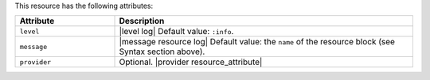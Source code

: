 .. The contents of this file are included in multiple topics.
.. This file should not be changed in a way that hinders its ability to appear in multiple documentation sets.

This resource has the following attributes:

.. list-table::
   :widths: 150 450
   :header-rows: 1

   * - Attribute
     - Description
   * - ``level``
     - |level log| Default value: ``:info``.
   * - ``message``
     - |message resource log| Default value: the ``name`` of the resource block (see Syntax section above).
   * - ``provider``
     - Optional. |provider resource_attribute|
